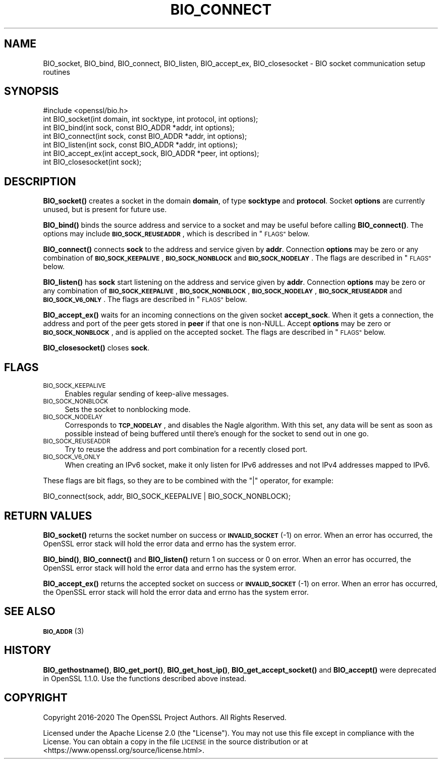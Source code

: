 .\" Automatically generated by Pod::Man 4.14 (Pod::Simple 3.40)
.\"
.\" Standard preamble:
.\" ========================================================================
.de Sp \" Vertical space (when we can't use .PP)
.if t .sp .5v
.if n .sp
..
.de Vb \" Begin verbatim text
.ft CW
.nf
.ne \\$1
..
.de Ve \" End verbatim text
.ft R
.fi
..
.\" Set up some character translations and predefined strings.  \*(-- will
.\" give an unbreakable dash, \*(PI will give pi, \*(L" will give a left
.\" double quote, and \*(R" will give a right double quote.  \*(C+ will
.\" give a nicer C++.  Capital omega is used to do unbreakable dashes and
.\" therefore won't be available.  \*(C` and \*(C' expand to `' in nroff,
.\" nothing in troff, for use with C<>.
.tr \(*W-
.ds C+ C\v'-.1v'\h'-1p'\s-2+\h'-1p'+\s0\v'.1v'\h'-1p'
.ie n \{\
.    ds -- \(*W-
.    ds PI pi
.    if (\n(.H=4u)&(1m=24u) .ds -- \(*W\h'-12u'\(*W\h'-12u'-\" diablo 10 pitch
.    if (\n(.H=4u)&(1m=20u) .ds -- \(*W\h'-12u'\(*W\h'-8u'-\"  diablo 12 pitch
.    ds L" ""
.    ds R" ""
.    ds C` ""
.    ds C' ""
'br\}
.el\{\
.    ds -- \|\(em\|
.    ds PI \(*p
.    ds L" ``
.    ds R" ''
.    ds C`
.    ds C'
'br\}
.\"
.\" Escape single quotes in literal strings from groff's Unicode transform.
.ie \n(.g .ds Aq \(aq
.el       .ds Aq '
.\"
.\" If the F register is >0, we'll generate index entries on stderr for
.\" titles (.TH), headers (.SH), subsections (.SS), items (.Ip), and index
.\" entries marked with X<> in POD.  Of course, you'll have to process the
.\" output yourself in some meaningful fashion.
.\"
.\" Avoid warning from groff about undefined register 'F'.
.de IX
..
.nr rF 0
.if \n(.g .if rF .nr rF 1
.if (\n(rF:(\n(.g==0)) \{\
.    if \nF \{\
.        de IX
.        tm Index:\\$1\t\\n%\t"\\$2"
..
.        if !\nF==2 \{\
.            nr % 0
.            nr F 2
.        \}
.    \}
.\}
.rr rF
.\"
.\" Accent mark definitions (@(#)ms.acc 1.5 88/02/08 SMI; from UCB 4.2).
.\" Fear.  Run.  Save yourself.  No user-serviceable parts.
.    \" fudge factors for nroff and troff
.if n \{\
.    ds #H 0
.    ds #V .8m
.    ds #F .3m
.    ds #[ \f1
.    ds #] \fP
.\}
.if t \{\
.    ds #H ((1u-(\\\\n(.fu%2u))*.13m)
.    ds #V .6m
.    ds #F 0
.    ds #[ \&
.    ds #] \&
.\}
.    \" simple accents for nroff and troff
.if n \{\
.    ds ' \&
.    ds ` \&
.    ds ^ \&
.    ds , \&
.    ds ~ ~
.    ds /
.\}
.if t \{\
.    ds ' \\k:\h'-(\\n(.wu*8/10-\*(#H)'\'\h"|\\n:u"
.    ds ` \\k:\h'-(\\n(.wu*8/10-\*(#H)'\`\h'|\\n:u'
.    ds ^ \\k:\h'-(\\n(.wu*10/11-\*(#H)'^\h'|\\n:u'
.    ds , \\k:\h'-(\\n(.wu*8/10)',\h'|\\n:u'
.    ds ~ \\k:\h'-(\\n(.wu-\*(#H-.1m)'~\h'|\\n:u'
.    ds / \\k:\h'-(\\n(.wu*8/10-\*(#H)'\z\(sl\h'|\\n:u'
.\}
.    \" troff and (daisy-wheel) nroff accents
.ds : \\k:\h'-(\\n(.wu*8/10-\*(#H+.1m+\*(#F)'\v'-\*(#V'\z.\h'.2m+\*(#F'.\h'|\\n:u'\v'\*(#V'
.ds 8 \h'\*(#H'\(*b\h'-\*(#H'
.ds o \\k:\h'-(\\n(.wu+\w'\(de'u-\*(#H)/2u'\v'-.3n'\*(#[\z\(de\v'.3n'\h'|\\n:u'\*(#]
.ds d- \h'\*(#H'\(pd\h'-\w'~'u'\v'-.25m'\f2\(hy\fP\v'.25m'\h'-\*(#H'
.ds D- D\\k:\h'-\w'D'u'\v'-.11m'\z\(hy\v'.11m'\h'|\\n:u'
.ds th \*(#[\v'.3m'\s+1I\s-1\v'-.3m'\h'-(\w'I'u*2/3)'\s-1o\s+1\*(#]
.ds Th \*(#[\s+2I\s-2\h'-\w'I'u*3/5'\v'-.3m'o\v'.3m'\*(#]
.ds ae a\h'-(\w'a'u*4/10)'e
.ds Ae A\h'-(\w'A'u*4/10)'E
.    \" corrections for vroff
.if v .ds ~ \\k:\h'-(\\n(.wu*9/10-\*(#H)'\s-2\u~\d\s+2\h'|\\n:u'
.if v .ds ^ \\k:\h'-(\\n(.wu*10/11-\*(#H)'\v'-.4m'^\v'.4m'\h'|\\n:u'
.    \" for low resolution devices (crt and lpr)
.if \n(.H>23 .if \n(.V>19 \
\{\
.    ds : e
.    ds 8 ss
.    ds o a
.    ds d- d\h'-1'\(ga
.    ds D- D\h'-1'\(hy
.    ds th \o'bp'
.    ds Th \o'LP'
.    ds ae ae
.    ds Ae AE
.\}
.rm #[ #] #H #V #F C
.\" ========================================================================
.\"
.IX Title "BIO_CONNECT 3"
.TH BIO_CONNECT 3 "2023-08-01" "3.0.10" "OpenSSL"
.\" For nroff, turn off justification.  Always turn off hyphenation; it makes
.\" way too many mistakes in technical documents.
.if n .ad l
.nh
.SH "NAME"
BIO_socket, BIO_bind, BIO_connect, BIO_listen, BIO_accept_ex, BIO_closesocket \- BIO
socket communication setup routines
.SH "SYNOPSIS"
.IX Header "SYNOPSIS"
.Vb 1
\& #include <openssl/bio.h>
\&
\& int BIO_socket(int domain, int socktype, int protocol, int options);
\& int BIO_bind(int sock, const BIO_ADDR *addr, int options);
\& int BIO_connect(int sock, const BIO_ADDR *addr, int options);
\& int BIO_listen(int sock, const BIO_ADDR *addr, int options);
\& int BIO_accept_ex(int accept_sock, BIO_ADDR *peer, int options);
\& int BIO_closesocket(int sock);
.Ve
.SH "DESCRIPTION"
.IX Header "DESCRIPTION"
\&\fBBIO_socket()\fR creates a socket in the domain \fBdomain\fR, of type
\&\fBsocktype\fR and \fBprotocol\fR.  Socket \fBoptions\fR are currently unused,
but is present for future use.
.PP
\&\fBBIO_bind()\fR binds the source address and service to a socket and
may be useful before calling \fBBIO_connect()\fR.  The options may include
\&\fB\s-1BIO_SOCK_REUSEADDR\s0\fR, which is described in \*(L"\s-1FLAGS\*(R"\s0 below.
.PP
\&\fBBIO_connect()\fR connects \fBsock\fR to the address and service given by
\&\fBaddr\fR.  Connection \fBoptions\fR may be zero or any combination of
\&\fB\s-1BIO_SOCK_KEEPALIVE\s0\fR, \fB\s-1BIO_SOCK_NONBLOCK\s0\fR and \fB\s-1BIO_SOCK_NODELAY\s0\fR.
The flags are described in \*(L"\s-1FLAGS\*(R"\s0 below.
.PP
\&\fBBIO_listen()\fR has \fBsock\fR start listening on the address and service
given by \fBaddr\fR.  Connection \fBoptions\fR may be zero or any
combination of \fB\s-1BIO_SOCK_KEEPALIVE\s0\fR, \fB\s-1BIO_SOCK_NONBLOCK\s0\fR,
\&\fB\s-1BIO_SOCK_NODELAY\s0\fR, \fB\s-1BIO_SOCK_REUSEADDR\s0\fR and \fB\s-1BIO_SOCK_V6_ONLY\s0\fR.
The flags are described in \*(L"\s-1FLAGS\*(R"\s0 below.
.PP
\&\fBBIO_accept_ex()\fR waits for an incoming connections on the given
socket \fBaccept_sock\fR.  When it gets a connection, the address and
port of the peer gets stored in \fBpeer\fR if that one is non-NULL.
Accept \fBoptions\fR may be zero or \fB\s-1BIO_SOCK_NONBLOCK\s0\fR, and is applied
on the accepted socket.  The flags are described in \*(L"\s-1FLAGS\*(R"\s0 below.
.PP
\&\fBBIO_closesocket()\fR closes \fBsock\fR.
.SH "FLAGS"
.IX Header "FLAGS"
.IP "\s-1BIO_SOCK_KEEPALIVE\s0" 4
.IX Item "BIO_SOCK_KEEPALIVE"
Enables regular sending of keep-alive messages.
.IP "\s-1BIO_SOCK_NONBLOCK\s0" 4
.IX Item "BIO_SOCK_NONBLOCK"
Sets the socket to nonblocking mode.
.IP "\s-1BIO_SOCK_NODELAY\s0" 4
.IX Item "BIO_SOCK_NODELAY"
Corresponds to \fB\s-1TCP_NODELAY\s0\fR, and disables the Nagle algorithm.  With
this set, any data will be sent as soon as possible instead of being
buffered until there's enough for the socket to send out in one go.
.IP "\s-1BIO_SOCK_REUSEADDR\s0" 4
.IX Item "BIO_SOCK_REUSEADDR"
Try to reuse the address and port combination for a recently closed
port.
.IP "\s-1BIO_SOCK_V6_ONLY\s0" 4
.IX Item "BIO_SOCK_V6_ONLY"
When creating an IPv6 socket, make it only listen for IPv6 addresses
and not IPv4 addresses mapped to IPv6.
.PP
These flags are bit flags, so they are to be combined with the
\&\f(CW\*(C`|\*(C'\fR operator, for example:
.PP
.Vb 1
\& BIO_connect(sock, addr, BIO_SOCK_KEEPALIVE | BIO_SOCK_NONBLOCK);
.Ve
.SH "RETURN VALUES"
.IX Header "RETURN VALUES"
\&\fBBIO_socket()\fR returns the socket number on success or \fB\s-1INVALID_SOCKET\s0\fR
(\-1) on error.  When an error has occurred, the OpenSSL error stack
will hold the error data and errno has the system error.
.PP
\&\fBBIO_bind()\fR, \fBBIO_connect()\fR and \fBBIO_listen()\fR return 1 on success or 0 on error.
When an error has occurred, the OpenSSL error stack will hold the error
data and errno has the system error.
.PP
\&\fBBIO_accept_ex()\fR returns the accepted socket on success or
\&\fB\s-1INVALID_SOCKET\s0\fR (\-1) on error.  When an error has occurred, the
OpenSSL error stack will hold the error data and errno has the system
error.
.SH "SEE ALSO"
.IX Header "SEE ALSO"
\&\s-1\fBBIO_ADDR\s0\fR\|(3)
.SH "HISTORY"
.IX Header "HISTORY"
\&\fBBIO_gethostname()\fR, \fBBIO_get_port()\fR, \fBBIO_get_host_ip()\fR,
\&\fBBIO_get_accept_socket()\fR and \fBBIO_accept()\fR were deprecated in OpenSSL 1.1.0.
Use the functions described above instead.
.SH "COPYRIGHT"
.IX Header "COPYRIGHT"
Copyright 2016\-2020 The OpenSSL Project Authors. All Rights Reserved.
.PP
Licensed under the Apache License 2.0 (the \*(L"License\*(R").  You may not use
this file except in compliance with the License.  You can obtain a copy
in the file \s-1LICENSE\s0 in the source distribution or at
<https://www.openssl.org/source/license.html>.
